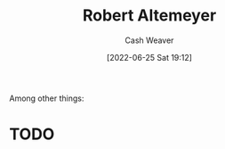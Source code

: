 :PROPERTIES:
:ID:       bfdb06f3-7e93-4ef6-b28d-939931edfcb4
:END:
#+title: Robert Altemeyer
#+author: Cash Weaver
#+date: [2022-06-25 Sat 19:12]
#+filetags: :person:
Among other things:

* TODO

* Anki :noexport:
:PROPERTIES:
:ANKI_DECK: Default
:END:


